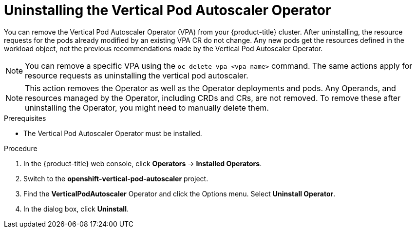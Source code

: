 // Module included in the following assemblies:
//
// * nodes/nodes-vertical-autoscaler.adoc

:_content-type: PROCEDURE
[id="nodes-pods-vertical-autoscaler-uninstall_{context}"]
= Uninstalling the Vertical Pod Autoscaler Operator

You can remove the Vertical Pod Autoscaler Operator (VPA) from your {product-title} cluster. After uninstalling, the resource requests for the pods already modified by an existing VPA CR do not change. Any new pods get the resources defined in the workload object, not the previous recommendations made by the Vertical Pod Autoscaler Operator.

[NOTE]
====
You can remove a specific VPA using the `oc delete vpa <vpa-name>` command. The same actions apply for resource requests as uninstalling the vertical pod autoscaler.
====

[NOTE]
====
This action removes the Operator as well as the Operator deployments and pods. Any Operands, and resources managed by the Operator, including CRDs and CRs, are not removed. To remove these after uninstalling the Operator, you might need to manually delete them.
====

.Prerequisites

* The Vertical Pod Autoscaler Operator must be installed.

.Procedure

. In the {product-title} web console, click *Operators* → *Installed Operators*.

. Switch to the *openshift-vertical-pod-autoscaler* project.

. Find the *VerticalPodAutoscaler*  Operator and click the Options menu. Select *Uninstall Operator*.

. In the dialog box, click *Uninstall*.
